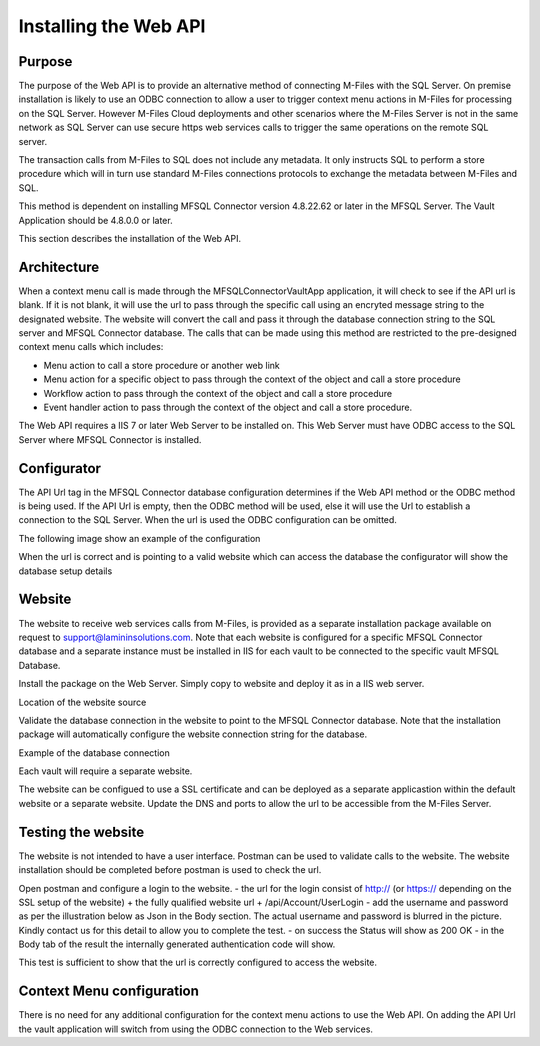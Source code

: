 

======================
Installing the Web API
======================

Purpose
-------

The purpose of the Web API is to provide an alternative method of connecting M-Files with the SQL Server. On premise installation is likely to use an ODBC connection to allow a user to trigger context menu actions in M-Files for processing on the SQL Server. However M-Files Cloud deployments and other scenarios where the M-Files Server is not in the same network as SQL Server can use secure https web services calls to trigger the same operations on the remote SQL server.

The transaction calls from M-Files to SQL does not include any metadata. It only instructs SQL to perform a store procedure which will in turn use standard M-Files connections protocols to exchange the metadata between M-Files and SQL.

This method is dependent on installing MFSQL Connector version 4.8.22.62 or later in the MFSQL Server.  The Vault Application should be 4.8.0.0 or later.

This section describes the installation of the Web API.

Architecture
------------

When a context menu call is made through the MFSQLConnectorVaultApp application, it will check to see if the API url is blank. If it is not blank, it will use the url to pass through the specific call using an encryted message string to the designated website. The website will convert the call and pass it through the database connection string to the SQL server and MFSQL Connector database. The calls that can be made using this method are restricted to the pre-designed context menu calls which includes:

-  Menu action to call a store procedure or another web link
-  Menu action for a specific object to pass through the context of the object and call a store procedure
-  Workflow action to pass through the context of the object and call a store procedure
-  Event handler action to pass through the context of the object and call a store procedure.

The Web API requires a IIS 7 or later Web Server to be installed on.  This Web Server must have ODBC access to the SQL Server where MFSQL Connector is installed.

Configurator
------------

The API Url tag in the MFSQL Connector database configuration determines if the Web API method or the ODBC method is being used. If the API Url is empty, then the ODBC method will be used, else it will use the Url to establish a connection to the SQL Server. When the url is used the ODBC configuration can be omitted.

The following image show an example of the configuration

|Image1|

When the url is correct and is pointing to a valid website which can access the database the configurator will show the database setup details

|Image2|

Website
-------

The website to receive web services calls from M-Files, is provided as a separate installation package available on request to support@lamininsolutions.com. Note that each website is configured for a specific MFSQL Connector database and a separate instance must be installed in IIS for each vault to be connected to the specific vault MFSQL Database.

Install the package on the Web Server.
Simply copy to website and deploy it as in a IIS web server.

Location of the website source
|Image4|

Validate the database connection in the website to point to the MFSQL Connector database. Note that the installation package will automatically configure the website connection string for the database. 

Example of the database connection 
|Image5|

Each vault will require a separate website. 

The website can be configued to use a SSL certificate and can be deployed as a separate applicastion within the default website or a separate website. Update the DNS and ports to allow the url to be accessible from the M-Files Server.

Testing the website
-------------------

The website is not intended to have a user interface. Postman can be used to validate calls to the website. The website installation should be completed before postman is used to check the url.

Open postman and configure a login to the website.
-  the url for the login consist of http:// (or https:// depending on the SSL setup of the website) + the fully qualified website url + /api/Account/UserLogin
-  add the username and password as per the illustration below as Json in the Body section.  The actual username and password is blurred in the picture. Kindly contact us for this detail to allow you to complete the test.
-  on success the Status will show as 200 OK
-  in the Body tab of the result the internally generated authentication code will show. 

|Image8|
This test is sufficient to show that the url is correctly configured to access the website.

|Image9|

Context Menu configuration
--------------------------

There is no need for any additional configuration for the context menu actions to use the Web API. On adding the API Url the vault application will switch from using the ODBC connection to the Web services.

.. |image1| image:: img_1.png
.. |image2| image:: img_2.png
.. |image3| image:: img_3.png
.. |image4| image:: img_4.png
.. |image5| image:: img_5.png
.. |image6| image:: img_6.png
.. |image7| image:: img_7.png
.. |image8| image:: img_8.png
.. |image9| image:: img_9.png
